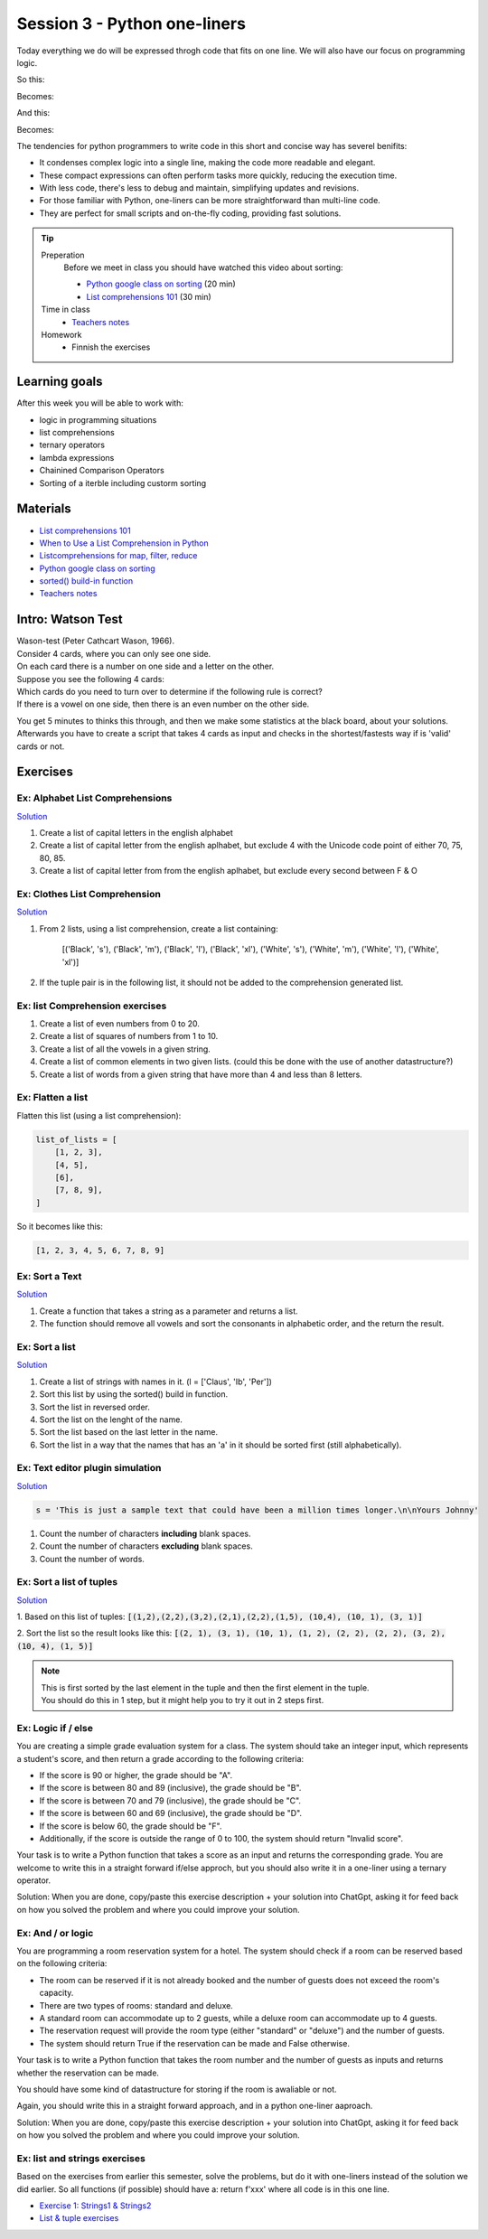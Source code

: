 Session 3 - Python one-liners 
=============================
Today everything we do will be expressed throgh code that fits on one line. We will also have our focus on programming logic.

So this:

.. code:: python
   :linenos:

   def donuts(count):
    output = 'Number of donuts: '
    if count >= 10:
        output += 'many' 
    else:
        output += str(count)
    return output

Becomes:

.. code:: python
   :linenos:

   def donuts(count): 
    return f'Number of donuts: {count if count < 10 else 'many'}' 

.. raw:: html
   
   <hr>

And this:

.. code:: python
   :linenos:

   def create():
    l = []
    for i in range(10):
      l.append(i)
    return l

Becomes:

.. code:: python
   :linenos:

   def create():
    return [i for i in range(10)]

The tendencies for python programmers to write code in this short and concise way has severel benifits:

* It condenses complex logic into a single line, making the code more readable and elegant.
* These compact expressions can often perform tasks more quickly, reducing the execution time.
* With less code, there's less to debug and maintain, simplifying updates and revisions.
* For those familiar with Python, one-liners can be more straightforward than multi-line code.
* They are perfect for small scripts and on-the-fly coding, providing fast solutions.

.. tip::
        Preperation
                Before we meet in class you should have watched this video about sorting:

                * `Python google class on sorting <https://youtu.be/EPYupizJYQI?si=P99QZxtQ_CVHA7H3&t=840>`_ (20 min)       
                * `List comprehensions 101 <https://mathspp.com/blog/pydonts/list-comprehensions-101>`_ (30 min)

        Time in class
                * `Teachers notes <notebooks/one_liners.ipynb>`_
        Homework
                * Finnish the exercises

Learning goals
--------------
After this week you will be able to work with:

* logic in programming situations
* list comprehensions
* ternary operators
* lambda expressions
* Chainined Comparison Operators 
* Sorting of a iterble including custorm sorting 



Materials
---------
* `List comprehensions 101 <https://mathspp.com/blog/pydonts/list-comprehensions-101>`_
* `When to Use a List Comprehension in Python <https://realpython.com/list-comprehension-python/>`_
* `Listcomprehensions for map, filter, reduce <notebooks/listcomprehensions_map_filter.rst>`_
* `Python google class on sorting <https://youtu.be/EPYupizJYQI?si=P99QZxtQ_CVHA7H3&t=840>`_ 
* `sorted() build-in function <https://docs.python.org/3/library/functions.html#sorted>`_
* `Teachers notes <notebooks/one_liners.ipynb>`_

Intro: Watson Test
------------------

| Wason-test (Peter Cathcart Wason, 1966).
| Consider 4 cards, where you can only see one side. 
| On each card there is a number on one side and a letter on the other.
| Suppose you see the following 4 cards:

.. image:: _static/card_chal.png

| Which cards do you need to turn over to determine if the following rule is correct?
| If there is a vowel on one side, then there is an even number on the other side.

You get 5 minutes to thinks this through, and then we make some statistics at the black board, about your solutions.
Afterwards you have to create a script that takes 4 cards as input and checks in the shortest/fastests way if is 'valid' cards or not.

Exercises
---------

--------------------------------
Ex: Alphabet List Comprehensions
--------------------------------
`Solution <exercises/solution/03_os_sub_req/solutions.rst#ex-1-alphabet-list-comprehensions>`_

1. Create a list of capital letters in the english alphabet
2. Create a list of capital letter from the english aplhabet, but exclude 4 with the Unicode code point of either 70, 75, 80, 85.
3. Create a list of capital letter from from the english aplhabet, but exclude every second between F & O

.. raw:: html
   
   <hr>
------------------------------
Ex: Clothes List Comprehension
------------------------------

`Solution <exercises/solution/03_os_sub_req/solutions.rst#ex-2-clothes-list-comprehension>`_

1. From 2 lists, using a list comprehension, create a list containing:


        [('Black', 's'),
        ('Black', 'm'),
        ('Black', 'l'),
        ('Black', 'xl'),
        ('White', 's'),
        ('White', 'm'),
        ('White', 'l'),
        ('White', 'xl')]


.. code::
   :linenos:

        colors = ['Black', 'White']
        sizes = ['s', 'm', 'l', 'xl']

2. If the tuple pair is in the following list, it should not be added to the comprehension generated list. 

.. code::
   :linenos:

        soled_out = [('Black', 'm'), ('White', 's')]

.. raw:: html
   
   <hr>
  
--------------------------------
Ex: list Comprehension exercises
--------------------------------

1. Create a list of even numbers from 0 to 20.
2. Create a list of squares of numbers from 1 to 10.
3. Create a list of all the vowels in a given string.
4. Create a list of common elements in two given lists. (could this be done with the use of another datastructure?) 
5. Create a list of words from a given string that have more than 4 and less than 8 letters.

.. raw:: html
   
   <hr>

------------------
Ex: Flatten a list
------------------
Flatten this list (using a list comprehension):

.. code::

        list_of_lists = [
            [1, 2, 3],
            [4, 5],
            [6],
            [7, 8, 9],
        ]

So it becomes like this:

.. code::

        [1, 2, 3, 4, 5, 6, 7, 8, 9]


.. raw:: html
   
   <hr>

---------------
Ex: Sort a Text
---------------

`Solution <exercises/solution/02_lists/sorted_exercises.rst>`_

1. Create a function that takes a string as a parameter and returns a list.
2. The function should remove all vowels and sort the consonants in alphabetic order, and the return the result.


.. raw:: html
   
   <hr>

---------------
Ex: Sort a list
---------------
`Solution <exercises/solution/02_lists/sorted_exercises.rst>`_

1. Create a list of strings with names in it. (l = ['Claus', 'Ib', 'Per'])
2. Sort this list by using the sorted() build in function.
3. Sort the list in reversed order. 
4. Sort the list on the lenght of the name.
5. Sort the list based on the last letter in the name.
6. Sort the list in a way that the names that has an 'a' in it should be sorted first (still alphabetically).

.. raw:: html
   
   <hr>
---------------------------------
Ex: Text editor plugin simulation 
---------------------------------

`Solution <exercises/solution/02_lists/sorted_exercises.rst>`_

.. code::

   s = 'This is just a sample text that could have been a million times longer.\n\nYours Johnny'

1. Count the number of characters **including** blank spaces.
2. Count the number of characters **excluding** blank spaces. 
3. Count the number of words.

.. raw:: html
   
   <hr>

-------------------------
Ex: Sort a list of tuples
-------------------------

`Solution <exercises/solution/02_lists/sorted_exercises.rst>`_

1. Based on this list of tuples:     
:code:`[(1,2),(2,2),(3,2),(2,1),(2,2),(1,5), (10,4), (10, 1), (3, 1)]`    

2. Sort the list so the result looks like this:  
:code:`[(2, 1), (3, 1), (10, 1), (1, 2), (2, 2), (2, 2), (3, 2), (10, 4), (1, 5)]`   

.. note:: 
        
        | This is first sorted by the last element in the tuple and then the first element in the tuple.
        | You should do this in 1 step, but it might help you to try it out in 2 steps first. 

.. raw:: html
   
   <hr>

-------------------
Ex: Logic if / else
-------------------

You are creating a simple grade evaluation system for a class. The system should take an integer input, which represents a student's score, and then return a grade according to the following criteria:

* If the score is 90 or higher, the grade should be "A".
* If the score is between 80 and 89 (inclusive), the grade should be "B".
* If the score is between 70 and 79 (inclusive), the grade should be "C".
* If the score is between 60 and 69 (inclusive), the grade should be "D".
* If the score is below 60, the grade should be "F".
* Additionally, if the score is outside the range of 0 to 100, the system should return "Invalid score".

Your task is to write a Python function that takes a score as an input and returns the corresponding grade.
You are welcome to write this in a straight forward if/else approch, but you should also write it in a one-liner using a ternary operator.

Solution: When you are done, copy/paste this exercise description + your solution into ChatGpt, asking it for feed back on how you solved the problem and where you could improve your solution. 

.. raw:: html
   
   <hr>
------------------
Ex: And / or logic
------------------

You are programming a room reservation system for a hotel. The system should check if a room can be reserved based on the following criteria:

* The room can be reserved if it is not already booked and the number of guests does not exceed the room's capacity.
* There are two types of rooms: standard and deluxe.
* A standard room can accommodate up to 2 guests, while a deluxe room can accommodate up to 4 guests.
* The reservation request will provide the room type (either "standard" or "deluxe") and the number of guests.
* The system should return True if the reservation can be made and False otherwise.

Your task is to write a Python function that takes the room number and the number of guests as inputs and returns whether the reservation can be made.

You should have some kind of datastructure for storing if the room is awaliable or not.

Again, you should write this in a straight forward approach, and in a python one-liner aaproach.

Solution: When you are done, copy/paste this exercise description + your solution into ChatGpt, asking it for feed back on how you solved the problem and where you could improve your solution. 

.. raw:: html
   
   <hr>
------------------------------
Ex: list and strings exercises
------------------------------

Based on the exercises from earlier this semester, solve the problems, but do it with one-liners instead of the solution we did earlier.
So all functions (if possible) should have a: return f'xxx' where all code is in this one line.

* `Exercise 1: Strings1 & Strings2 <exercises/strings/strings.rst>`_ 
* `List & tuple exercises <exercises/lists/lists.rst>`_
